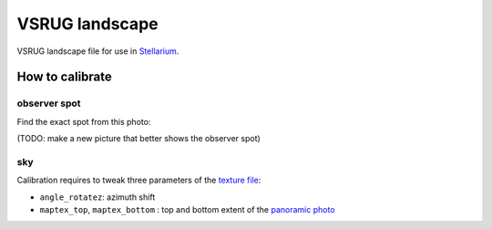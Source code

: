 ===============
VSRUG landscape
===============

VSRUG landscape file for use in `Stellarium <https://stellarium.org/>`_.

.. image:: stellarium-013.png

How to calibrate
----------------

observer spot
+++++++++++++

Find the exact spot from this photo:

.. image:: https://raw.githubusercontent.com/axd1967/vsrug-ls-gr/a8e18c1460b29ae744af2113d301c18e411f58ce/panovsrug.png

(TODO: make a new picture that better shows the observer spot)

sky
+++

Calibration requires to tweak three parameters of the `texture file <landscape.ini>`_:

- ``angle_rotatez``: azimuth shift
- ``maptex_top``, ``maptex_bottom`` : top and bottom extent of the `panoramic photo <panovsrug_mask.png>`_
